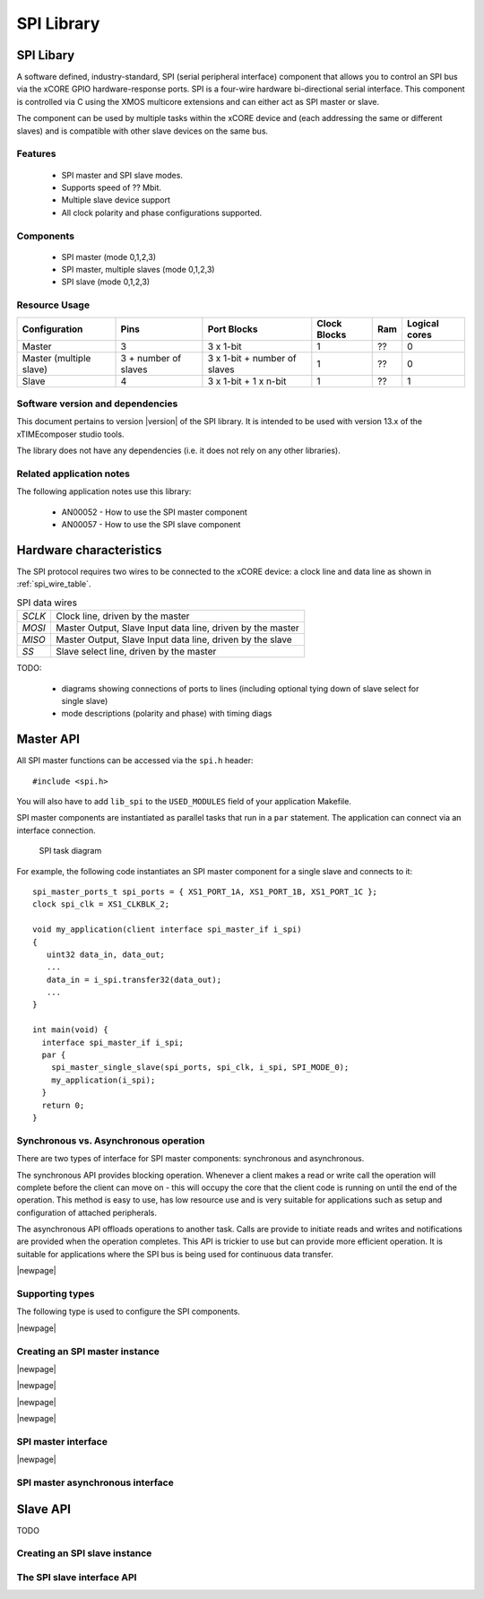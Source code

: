 SPI Library
===========

.. rheader::

   SPI |version|

SPI Libary
----------

A software defined, industry-standard, SPI (serial peripheral
interface) component
that allows you to control an SPI bus via the
xCORE GPIO hardware-response ports. SPI is a four-wire hardware
bi-directional serial interface. This component is controlled
via C using the XMOS multicore extensions and can either act as
SPI master or slave.

The component can be used by multiple tasks within the xCORE device
and (each addressing the same or different slaves) and
is compatible with other slave devices on the same bus.

Features
........

 * SPI master and SPI slave modes.
 * Supports speed of ?? Mbit.
 * Multiple slave device support
 * All clock polarity and phase configurations supported.

Components
...........

 * SPI master (mode 0,1,2,3)
 * SPI master, multiple slaves (mode 0,1,2,3)
 * SPI slave (mode 0,1,2,3)

Resource Usage
..............

.. list-table::
   :header-rows: 1
   :class: wide vertical-borders horizontal-borders

   * - Configuration
     - Pins
     - Port Blocks
     - Clock Blocks
     - Ram
     - Logical cores
   * - Master
     - 3
     - 3 x 1-bit
     - 1
     - ??
     - 0
   * - Master (multiple slave)
     - 3 + number of slaves
     - 3 x 1-bit + number of slaves
     - 1
     - ??
     - 0
   * - Slave
     - 4
     - 3 x 1-bit + 1 x n-bit
     - 1
     - ??
     - 1


Software version and dependencies
.................................

This document pertains to version |version| of the SPI library. It is
intended to be used with version 13.x of the xTIMEcomposer studio tools.

The library does not have any dependencies (i.e. it does not rely on any
other libraries).

Related application notes
.........................

The following application notes use this library:

  * AN00052 - How to use the SPI master component
  * AN00057 - How to use the SPI slave component

Hardware characteristics
------------------------

The SPI protocol requires two wires to be connected to the xCORE
device: a clock line and data line as shown in
:ref:`spi_wire_table`.

.. _spi_wire_table:

.. list-table:: SPI data wires
     :class: vertical-borders horizontal-borders

     * - *SCLK*
       - Clock line, driven by the master
     * - *MOSI*
       - Master Output, Slave Input data line, driven by the master
     * - *MISO*
       - Master Output, Slave Input data line, driven by the slave
     * - *SS*
       - Slave select line, driven by the master

TODO:

  * diagrams showing connections of ports to lines (including optional
    tying down of slave select for single slave)
  * mode descriptions (polarity and phase) with timing diags


Master API
----------

All SPI master functions can be accessed via the ``spi.h`` header::

  #include <spi.h>

You will also have to add ``lib_spi`` to the
``USED_MODULES`` field of your application Makefile.

SPI master components are instantiated as parallel tasks that run in a
``par`` statement. The application can connect via an interface
connection.

.. figure:: images/task_diag-crop.*

   SPI task diagram

For example, the following code instantiates an SPI master component
for a single slave and connects to it::

  spi_master_ports_t spi_ports = { XS1_PORT_1A, XS1_PORT_1B, XS1_PORT_1C };
  clock spi_clk = XS1_CLKBLK_2;

  void my_application(client interface spi_master_if i_spi)
  {
     uint32 data_in, data_out;
     ...
     data_in = i_spi.transfer32(data_out);
     ...
  }

  int main(void) {
    interface spi_master_if i_spi;
    par {
      spi_master_single_slave(spi_ports, spi_clk, i_spi, SPI_MODE_0);
      my_application(i_spi);
    }
    return 0;
  }

Synchronous vs. Asynchronous operation
......................................

There are two types of interface for SPI master components:
synchronous and asynchronous.

The synchronous API provides blocking operation. Whenever a client makes a
read or write call the operation will complete before the client can
move on - this will occupy the core that the client code is running on
until the end of the operation. This method is easy to use, has low
resource use and is very suitable for applications such as setup and
configuration of attached peripherals.

The asynchronous API offloads operations to another task. Calls are
provide to initiate reads and writes and notifications are provided
when the operation completes. This API is trickier to use but can
provide more efficient operation. It is suitable for applications
where the SPI bus is being used for continuous data transfer.


|newpage|

Supporting types
................

The following type is used to configure the SPI components.

.. doxygenenum:: spi_mode_t

|newpage|

Creating an SPI master instance
...............................

|newpage|

.. doxygenfunction:: spi_master_single_slave

|newpage|

.. doxygenfunction:: spi_master_multi_slave

|newpage|

.. doxygenfunction:: spi_master_async

|newpage|

SPI master interface
.....................

.. doxygeninterface:: spi_master_if

|newpage|

SPI master asynchronous interface
.................................

.. doxygeninterface:: spi_master_async_if

Slave API
---------

TODO


Creating an SPI slave instance
..............................

.. doxygenfunction:: spi_slave


The SPI slave interface API
...........................

.. doxygeninterface:: spi_slave_callback_if
